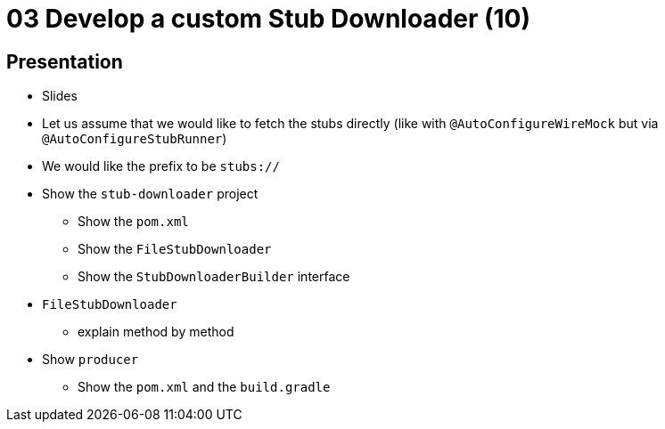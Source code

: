 = 03 Develop a custom Stub Downloader (10)

== Presentation

* Slides
* Let us assume that we would like to fetch the stubs directly (like with `@AutoConfigureWireMock` but via `@AutoConfigureStubRunner`)
* We would like the prefix to be `stubs://`
* Show the `stub-downloader` project
** Show the `pom.xml`
** Show the `FileStubDownloader`
** Show the `StubDownloaderBuilder` interface
* `FileStubDownloader`
** explain method by method
* Show `producer`
** Show the `pom.xml` and the `build.gradle`